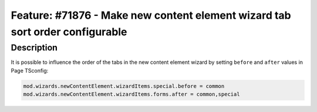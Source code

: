 =============================================================================
Feature: #71876 - Make new content element wizard tab sort order configurable
=============================================================================

Description
===========

It is possible to influence the order of the tabs in the new content element
wizard by setting ``before`` and ``after`` values in Page TSconfig:

.. code-block:: typoscript

    mod.wizards.newContentElement.wizardItems.special.before = common
    mod.wizards.newContentElement.wizardItems.forms.after = common,special
